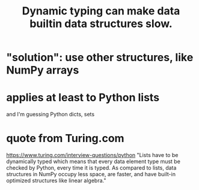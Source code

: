 :PROPERTIES:
:ID:       8d01221b-6fe3-4c76-83cd-48c8fd9440e5
:END:
#+title: Dynamic typing can make data builtin data structures slow.
* "solution": use other structures, like NumPy arrays
* applies at least to Python lists
  and I'm guessing Python dicts, sets
* quote from Turing.com
  https://www.turing.com/interview-questions/python
  "Lists have to be dynamically typed which means that every data element type must be checked by Python, every time it is typed. As compared to lists, data structures in NumPy occupy less space, are faster, and have built-in optimized structures like linear algebra."
